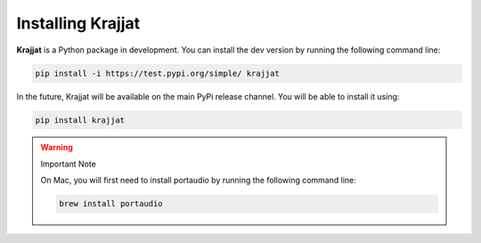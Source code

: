 Installing Krajjat
==================

**Krajjat** is a Python package in development. You can install the dev version by running the following command line:

.. code-block:: bash

	pip install -i https://test.pypi.org/simple/ krajjat

In the future, Krajjat will be available on the main PyPi release channel. You will be able to install it using:

.. code-block:: bash

	pip install krajjat

.. warning:: Important Note

	On Mac, you will first need to install portaudio by running the following command line:

	.. code-block:: bash

		brew install portaudio
